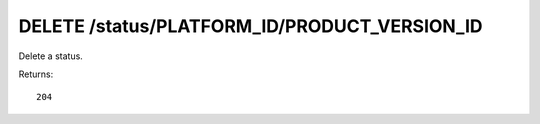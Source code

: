 DELETE /status/PLATFORM_ID/PRODUCT_VERSION_ID
=============================================

Delete a status.

Returns::

    204

